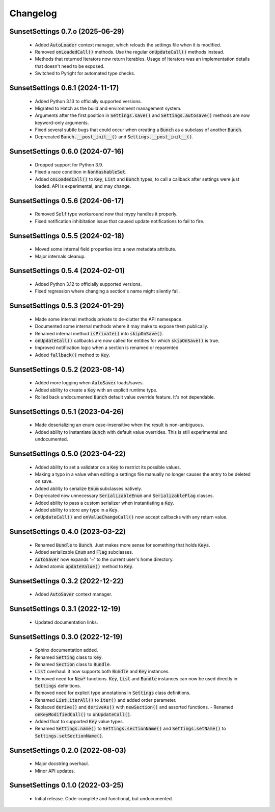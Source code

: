 Changelog
=========

SunsetSettings 0.7.o (2025-06-29)
---------------------------------

  - Added :code:`AutoLoader` context manager, which reloads the settings file when it is
    modified.
  - Removed :code:`onLoadedCall()` methods. Use the regular :code:`onUpdateCall()`
    methods instead.
  - Methods that returned Iterators now return Iterables. Usage of Iterators was an
    implementation details that doesn't need to be exposed.
  - Switched to Pyright for automated type checks.

SunsetSettings 0.6.1 (2024-11-17)
---------------------------------

  - Added Python 3.13 to officially supported versions.
  - Migrated to Hatch as the build and environment management system.
  - Arguments after the first position in :code:`Settings.save()` and
    :code:`Settings.autosave()` methods are now keyword-only arguments.
  - Fixed several subtle bugs that could occur when creating a :code:`Bunch` as a
    subclass of another :code:`Bunch`.
  - Deprecated :code:`Bunch.__post_init__()` and :code:`Settings.__post_init__()`.

SunsetSettings 0.6.0 (2024-07-16)
---------------------------------

  - Dropped support for Python 3.9.
  - Fixed a race condition in :code:`NonHashableSet`.
  - Added :code:`onLoadedCall()` to :code:`Key`, :code:`List` and :code:`Bunch` types,
    to call a callback after settings were just loaded. API is experimental, and may
    change.

SunsetSettings 0.5.6 (2024-06-17)
---------------------------------

  - Removed :code:`Self` type workaround now that mypy handles it properly.
  - Fixed notification inhibitation issue that caused update notifications to fail
    to fire.

SunsetSettings 0.5.5 (2024-02-18)
---------------------------------

  - Moved some internal field properties into a new metadata attribute.
  - Major internals cleanup.

SunsetSettings 0.5.4 (2024-02-01)
---------------------------------

  - Added Python 3.12 to officially supported versions.
  - Fixed regression where changing a section's name might silently fail.

SunsetSettings 0.5.3 (2024-01-29)
---------------------------------

  - Made some internal methods private to de-clutter the API namespace.
  - Documented some internal methods where it may make to expose them publically.
  - Renamed internal method :code:`isPrivate()` into :code:`skipOnSave()`.
  - :code:`onUpdateCall()` callbacks are now called for entities for which
    :code:`skipOnSave()` is true.
  - Improved notification logic when a section is renamed or reparented.
  - Added :code:`fallback()` method to :code:`Key`.

SunsetSettings 0.5.2 (2023-08-14)
---------------------------------

  - Added more logging when :code:`AutoSaver` loads/saves.
  - Added ability to create a :code:`Key` with an explicit runtime type.
  - Rolled back undocumented :code:`Bunch` default value override feature. It's not
    dependable.

SunsetSettings 0.5.1 (2023-04-26)
---------------------------------

  - Made deserializing an enum case-insensitive when the result is
    non-ambiguous.
  - Added ability to instantiate :code:`Bunch` with default value overrides. This is
    still experimental and undocumented.

SunsetSettings 0.5.0 (2023-04-22)
---------------------------------

  - Added ability to set a validator on a :code:`Key` to restrict its possible values.
  - Making a typo in a value when editing a settings file manually no longer
    causes the entry to be deleted on save.
  - Added ability to serialize :code:`Enum` subclasses natively.
  - Deprecated now unnecessary :code:`SerializableEnum` and :code:`SerializableFlag`
    classes.
  - Added ability to pass a custom serializer when instantiating a :code:`Key`.
  - Added ability to store any type in a :code:`Key`.
  - :code:`onUpdateCall()` and :code:`onValueChangeCall()` now accept callbacks with any
    return value.

SunsetSettings 0.4.0 (2023-03-22)
---------------------------------

  - Renamed :code:`Bundle` to :code:`Bunch`. Just makes more sense for something that
    holds :code:`Keys`.
  - Added serializable :code:`Enum` and :code:`Flag` subclasses.
  - :code:`AutoSaver` now expands '~' to the current user's home directory.
  - Added atomic :code:`updateValue()` method to :code:`Key`.

SunsetSettings 0.3.2 (2022-12-22)
---------------------------------

  - Added :code:`AutoSaver` context manager.

SunsetSettings 0.3.1 (2022-12-19)
---------------------------------

  - Updated documentation links.

SunsetSettings 0.3.0 (2022-12-19)
---------------------------------

  - Sphinx documentation added.
  - Renamed :code:`Setting` class to :code:`Key`.
  - Renamed :code:`Section` class to :code:`Bundle`.
  - :code:`List` overhaul: it now supports both :code:`Bundle` and :code:`Key`
    instances.
  - Removed need for :code:`New*` functions. :code:`Key`, :code:`List` and
    :code:`Bundle` instances can now be used directly in :code:`Settings` definitions.
  - Removed need for explicit type annotations in :code:`Settings` class definitions.
  - Renamed :code:`List.iterAll()` to :code:`iter()` and added order parameter.
  - Replaced :code:`derive()` and :code:`deriveAs()` with :code:`newSection()` and
    assorted functions. - Renamed :code:`onKeyModifiedCall()` to :code:`onUpdateCall()`.
  - Added float to supported :code:`Key` value types.
  - Renamed :code:`Settings.name()` to :code:`Settings.sectionName()` and
    :code:`Settings.setName()` to :code:`Settings.setSectionName()`.

SunsetSettings 0.2.0 (2022-08-03)
---------------------------------

  - Major docstring overhaul.
  - Minor API updates.

SunsetSettings 0.1.0 (2022-03-25)
---------------------------------

  - Initial release. Code-complete and functional, but undocumented.
